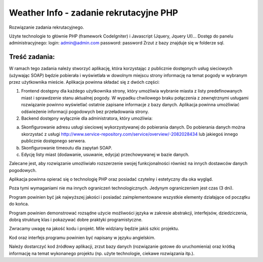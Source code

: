 Weather Info - zadanie rekrutacyjne PHP
==========================================================
Rozwiązanie zadania rekrutacyjnego.

Użyte technologie to głównie PHP (framework CodeIgniter) i Javascript (Jquery, Jquery UI)...
Dostęp do panelu administracyjnego: 
login: admin@admin.com 
password: password
Zrzut z bazy znajduje się w folderze sql.

Treść zadania:
--------------
W ramach tego zadania należy stworzyć aplikację, która korzystając z publicznie dostępnych usług 
sieciowych (używając SOAP) będzie pobierała i wyświetlała w dowolnym miejscu strony informację 
na temat pogody w wybranym przez użytkownika mieście.
Aplikacja powinna składać się z dwóch części:

1) Frontend dostępny dla każdego użytkownika strony, który umożliwia wybranie miasta z listy predefinowanych miast i sprawdzenie stanu aktualnej pogody. W wypadku chwilowego braku połączenia z zewnętrznymi usługami rozwiązanie powinno wyświetlać ostatnie zapisane informacje z bazy danych. Aplikacja powinna umożliwiać odświeżenie informacji pogodowych bez przeładowania strony.

2) Backend dostępny wyłącznie dla administratora, który umożliwia:
 
a) Skonfigurowanie adresu usługi sieciowej wykorzystywanej do pobierania danych. Do pobierania danych można skorzystać z usługi http://www.service-repository.com/service/overview/-2082028434 lub jakiegoś innego publicznie dostępnego serwera.
 
b) Skonfigurowanie timeoutu dla zapytań SOAP.
 
c) Edycję listy miast (dodawanie, usuwanie, edycja) przechowywanej w bazie danych.

Zalecane jest, aby rozwiązanie umożliwiało rozszerzenie swojej funkcjonalności również na innych 
dostawców danych pogodowych.

Aplikacja powinna opierać się o technologię PHP oraz posiadać czytelny i estetyczny dla oka wygląd. 

Poza tymi wymaganiami nie ma innych ograniczeń technologicznych. Jedynym ograniczeniem jest 
czas (3 dni).

Program powinien być jak najwyższej jakości i posiadać zaimplementowane wszystkie elementy 
działające od początku do końca.

Program powinien demonstrować rozsądne użycie możliwości języka w zakresie abstrakcji, 
interfejsów, dziedziczenia, dobrą strukturę klas i pokazywać dobre praktyki programistyczne. 

Zwracamy uwagę na jakość kodu i projekt. Mile widziany będzie jakiś szkic projektu.

Kod oraz interfejs programu powinien być napisany w języku angielskim.

Należy dostarczyć kod źródłowy aplikacji, zrzut bazy danych (rozwiązanie gotowe do uruchomienia) 
oraz krótką informację na temat wykonanego projektu (np. użyte technologie, ciekawe rozwiązania 
itp.).
